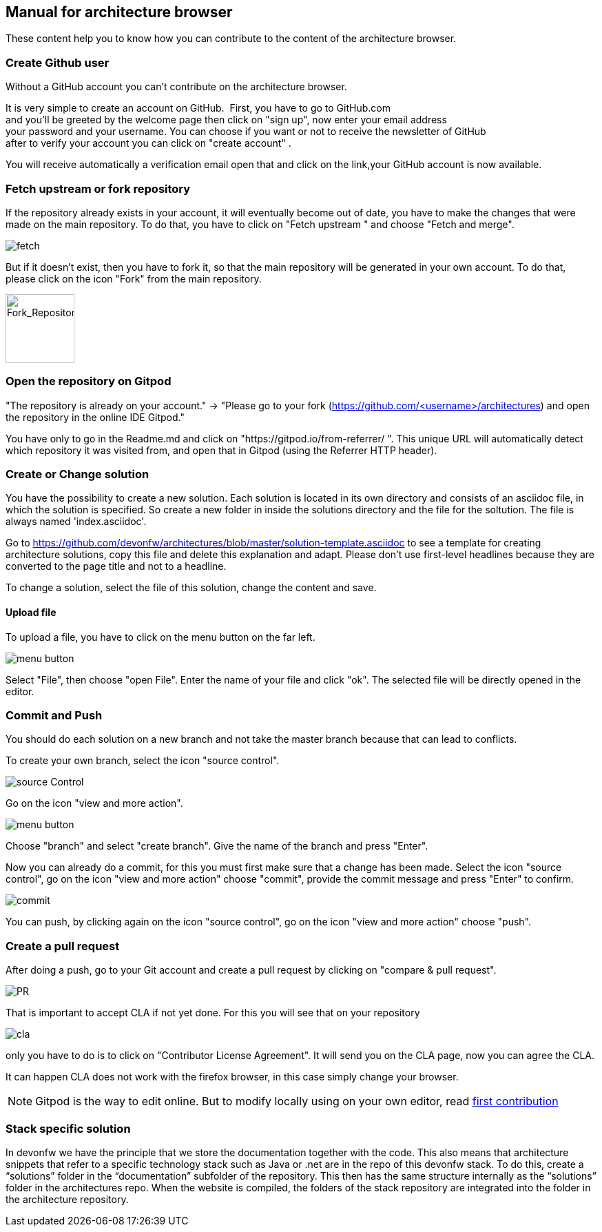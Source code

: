 == Manual for architecture browser

These content help you to know how you can contribute to the content of the architecture browser.

=== Create Github user

Without a GitHub account you can't contribute on the architecture browser.

It is very simple to create an account on GitHub. 
First, you have to go to GitHub.com and you'll be greeted by the welcome page then click on "sign up", now enter your email address your password and your username. You can choose if you want or not to receive the newsletter of GitHub after to verify your account you can click on "create account" .

You will receive automatically a verification email open that and click on the link,your GitHub account is now available.

=== Fetch upstream or fork repository

If the repository already exists in your account, it will eventually become out of date, you have to make the changes that were made on the main repository. To do that, you have to click on "Fetch upstream " and choose "Fetch and merge".

image::./addManual_image/fetch.png[fetch]
But if it doesn't exist, then you have to fork it, so that the main repository will be generated in your own account. To do that, please click on the icon "Fork" from the main repository.

image::./addManual_image/fork.png[Fork_Repository,100,100]

=== Open the repository on Gitpod

"The repository is already on your account." -> "Please go to your fork (https://github.com/<username>/architectures) and open the repository in the online IDE Gitpod." 

You have only to go in the Readme.md and click on "https://gitpod.io/from-referrer/ ". This unique URL will automatically detect which repository it was visited from, and open that in Gitpod (using the Referrer HTTP header).

=== Create or Change solution

You have the possibility to create a new solution. Each solution is located in its own directory and consists of an asciidoc file, in which the solution is specified. 
So create a new folder in inside the solutions directory and the file for the soltution. The file is always named 'index.asciidoc'.

Go to https://github.com/devonfw/architectures/blob/master/solution-template.asciidoc to see a template for creating architecture solutions, copy this file and delete this explanation and adapt.
Please don't use first-level headlines because they are converted to the page title and not to a headline.

To change a solution, select the file of this solution, change the content and save.

==== Upload file

To upload a file, you have to click on the menu button on the far left.

image::./addManual_image/menu1.png[menu button] 
Select "File", then choose "open File". Enter the name of your file and click "ok". The selected file will be directly opened in the editor.

=== Commit and Push

You should do each solution on a new branch and not take the master branch because that can lead to conflicts.

To create your own branch, select the icon "source control".

image::./addManual_image/sourceControl.png[source Control]
Go on the icon "view and more action". 

image::./addManual_image/menu.png[menu button] 

Choose "branch" and select "create branch". Give the name of the branch and press "Enter".

Now you can already do a commit, for this you must first make sure that a change has been made. Select the icon "source control", go on the icon "view and more action" choose "commit", provide the commit message and press "Enter" to confirm.

image::./addManual_image/commit.png[commit]

You can push, by clicking again on the icon "source control", go on the icon "view and more action" choose "push".

=== Create a pull request

After doing a push, go to your Git account and create a pull request by clicking on "compare & pull request".

image::./addManual_image/pr.png[PR]
That is important to accept CLA if not yet done. For this you will see that on your repository 

image::./addManual_image/cla.png[cla]
only you have to do is to click on "Contributor License Agreement". It will send you on the CLA page, now you can agree the CLA.

It can happen CLA does not work with the firefox browser, in this case simply change your browser.

[NOTE]
====
Gitpod is the way to edit online. But to modify locally using on your own editor, read https://github.com/firstcontributions/first-contributions#first-contributions[first contribution]
====

=== Stack specific solution

In devonfw we have the principle that we store the documentation together with the code. This also means that architecture snippets that refer to a specific technology stack such as Java or .net are in the repo of this devonfw stack. To do this, create a “solutions” folder in the “documentation” subfolder of the repository. This then has the same structure internally as the “solutions” folder in the architectures repo. When the website is compiled, the folders of the stack repository are integrated into the folder in the architecture repository.

